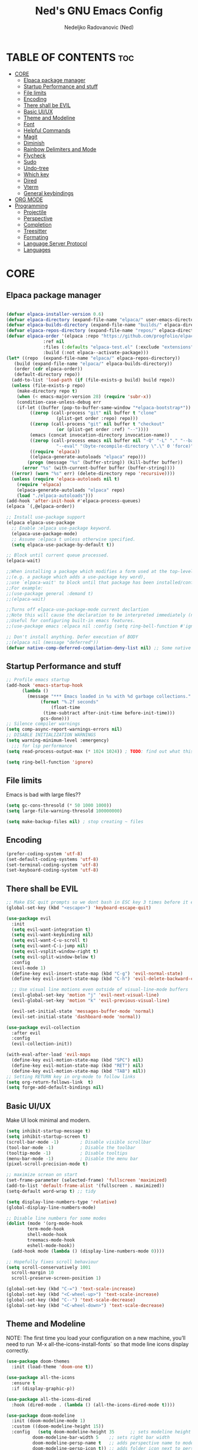 #+TITLE: Ned's GNU Emacs Config
#+AUTHOR: Nedeljko Radovanovic (Ned)
#+DESCRIPTION: Ned's personal Emacs config.
#+STARTUP: showeverything
#+OPTIONS: toc:2

* TABLE OF CONTENTS :toc:
- [[#core][CORE]]
  - [[#elpaca-package-manager][Elpaca package manager]]
  - [[#startup-performance-and-stuff][Startup Performance and stuff]]
  - [[#file-limits][File limits]]
  - [[#encoding][Encoding]]
  - [[#there-shall-be-evil][There shall be EVIL]]
  - [[#basic-uiux][Basic UI/UX]]
  - [[#theme-and-modeline][Theme and Modeline]]
  - [[#font][Font]]
  - [[#helpful-commands][Helpful Commands]]
  - [[#magit][Magit]]
  - [[#diminish][Diminish]]
  - [[#rainbow-delimiters-and-mode][Rainbow Delimiters and Mode]]
  - [[#flycheck][Flycheck]]
  - [[#sudo][Sudo]]
  - [[#undo-tree][Undo-tree]]
  - [[#which-key][Which key]]
  - [[#dired][Dired]]
  - [[#vterm][Vterm]]
  - [[#general-keybindings][General keybindings]]
- [[#org-mode][ORG MODE]]
- [[#programming][Programming]]
  - [[#projectile][Projectile]]
  - [[#perspective][Perspective]]
  - [[#completion][Completion]]
  - [[#treesitter][Treesitter]]
  - [[#formating][Formating]]
  - [[#language-server-protocol][Language Server Protocol]]
  - [[#languages][Languages]]

* CORE

** Elpaca package manager

#+begin_src emacs-lisp

  (defvar elpaca-installer-version 0.6)
  (defvar elpaca-directory (expand-file-name "elpaca/" user-emacs-directory))
  (defvar elpaca-builds-directory (expand-file-name "builds/" elpaca-directory))
  (defvar elpaca-repos-directory (expand-file-name "repos/" elpaca-directory))
  (defvar elpaca-order '(elpaca :repo "https://github.com/progfolio/elpaca.git"
				:ref nil
				:files (:defaults "elpaca-test.el" (:exclude "extensions"))
				:build (:not elpaca--activate-package)))
  (let* ((repo  (expand-file-name "elpaca/" elpaca-repos-directory))
	 (build (expand-file-name "elpaca/" elpaca-builds-directory))
	 (order (cdr elpaca-order))
	 (default-directory repo))
    (add-to-list 'load-path (if (file-exists-p build) build repo))
    (unless (file-exists-p repo)
      (make-directory repo t)
      (when (< emacs-major-version 28) (require 'subr-x))
      (condition-case-unless-debug err
	  (if-let ((buffer (pop-to-buffer-same-window "*elpaca-bootstrap*"))
		   ((zerop (call-process "git" nil buffer t "clone"
					 (plist-get order :repo) repo)))
		   ((zerop (call-process "git" nil buffer t "checkout"
					 (or (plist-get order :ref) "--"))))
		   (emacs (concat invocation-directory invocation-name))
		   ((zerop (call-process emacs nil buffer nil "-Q" "-L" "." "--batch"
					 "--eval" "(byte-recompile-directory \".\" 0 'force)")))
		   ((require 'elpaca))
		   ((elpaca-generate-autoloads "elpaca" repo)))
	      (progn (message "%s" (buffer-string)) (kill-buffer buffer))
	    (error "%s" (with-current-buffer buffer (buffer-string))))
	((error) (warn "%s" err) (delete-directory repo 'recursive))))
    (unless (require 'elpaca-autoloads nil t)
      (require 'elpaca)
      (elpaca-generate-autoloads "elpaca" repo)
      (load "./elpaca-autoloads")))
  (add-hook 'after-init-hook #'elpaca-process-queues)
  (elpaca `(,@elpaca-order))

  ;; Install use-package support
  (elpaca elpaca-use-package
    ;; Enable :elpaca use-package keyword.
    (elpaca-use-package-mode)
    ;; Assume :elpaca t unless otherwise specified.
    (setq elpaca-use-package-by-default t))

  ;; Block until current queue processed.
  (elpaca-wait)

  ;;When installing a package which modifies a form used at the top-level
  ;;(e.g. a package which adds a use-package key word),
  ;;use `elpaca-wait' to block until that package has been installed/configured.
  ;;For example:
  ;;(use-package general :demand t)
  ;;(elpaca-wait)

  ;;Turns off elpaca-use-package-mode current declartion
  ;;Note this will cause the declaration to be interpreted immediately (not deferred).
  ;;Useful for configuring built-in emacs features.
  ;;(use-package emacs :elpaca nil :config (setq ring-bell-function #'ignore))

  ;; Don't install anything. Defer execution of BODY
  ;;(elpaca nil (message "deferred"))
  (defvar native-comp-deferred-compilation-deny-list nil) ;; Some native stuff that I don't understand
#+end_src


** Startup Performance and stuff
#+begin_src emacs-lisp
  ;; Profile emacs startup
  (add-hook 'emacs-startup-hook
	    (lambda ()
	      (message "*** Emacs loaded in %s with %d garbage collections."
		       (format "%.2f seconds"
			       (float-time
				(time-subtract after-init-time before-init-time)))
		       gcs-done)))
  ;; Silence compiler warnings
  (setq comp-async-report-warnings-errors nil)
  ;; DISABLE INITIALIZATION WARNINGS
  (setq warning-minimum-level :emergency)
    ;;; for lsp performance
  (setq read-process-output-max (* 1024 1024)) ; TODO: find out what this is!

  (setq ring-bell-function 'ignore)
#+end_src


** File limits
Emacs is bad with large files??

#+begin_src emacs-lisp
  (setq gc-cons-thresold (* 50 1000 1000))
  (setq large-file-warning-thresold 100000000)

  (setq make-backup-files nil) ; stop creating ~ files
#+end_src


** Encoding

#+begin_src emacs-lisp
  (prefer-coding-system 'utf-8)
  (set-default-coding-systems 'utf-8)
  (set-terminal-coding-system 'utf-8)
  (set-keyboard-coding-system 'utf-8)
#+end_src

** There shall be EVIL
#+begin_src emacs-lisp
  ;; Make ESC quit prompts so we dont bash in ESC key 3 times before it exists anything....
  (global-set-key (kbd "<escape>") 'keyboard-escape-quit)

  (use-package evil
    :init
    (setq evil-want-integration t)
    (setq evil-want-keybinding nil)
    (setq evil-want-C-u-scroll t)
    (setq evil-want-C-i-jump nil)
    (setq evil-vsplit-window-right t)
    (setq evil-split-window-below t)
    :config
    (evil-mode 1)
    (define-key evil-insert-state-map (kbd "C-g") 'evil-normal-state)
    (define-key evil-insert-state-map (kbd "C-h") 'evil-delete-backward-char-and-join)

    ;; Use visual line motions even outside of visual-line-mode buffers
    (evil-global-set-key 'motion "j" 'evil-next-visual-line)
    (evil-global-set-key 'motion "k" 'evil-previous-visual-line)

    (evil-set-initial-state 'messages-buffer-mode 'normal)
    (evil-set-initial-state 'dashboard-mode 'normal))

  (use-package evil-collection
    :after evil
    :config
    (evil-collection-init))

  (with-eval-after-load 'evil-maps
    (define-key evil-motion-state-map (kbd "SPC") nil)
    (define-key evil-motion-state-map (kbd "RET") nil)
    (define-key evil-motion-state-map (kbd "TAB") nil))
  ;; Setting RETURN key in org-mode to follow links
  (setq org-return-follows-link  t)
  (setq forge-add-default-bindings nil)
#+end_src


** Basic UI/UX
Make UI look minimal and modern.

#+begin_src emacs-lisp
  (setq inhibit-startup-message t)
  (setq inhibit-startup-screen t)
  (scroll-bar-mode -1)        ; Disable visible scrollbar
  (tool-bar-mode -1)          ; Disable the toolbar
  (tooltip-mode -1)           ; Disable tooltips
  (menu-bar-mode -1)          ; Disable the menu bar
  (pixel-scroll-precision-mode t)

  ;; maximize screan on start
  (set-frame-parameter (selected-frame) 'fullscreen 'maximized)
  (add-to-list 'default-frame-alist '(fullscreen . maximized))
  (setq-default word-wrap t) ;; tidy

  (setq display-line-numbers-type 'relative)
  (global-display-line-numbers-mode)

  ;; Disable line numbers for some modes
  (dolist (mode '(org-mode-hook
		  term-mode-hook
		  shell-mode-hook
		  treemacs-mode-hook
		  eshell-mode-hook))
    (add-hook mode (lambda () (display-line-numbers-mode 0))))

  ;; Hopefully fixes scroll behaviour
  (setq scroll-conservatively 1001
	scroll-margin 10
	scroll-preserve-screen-position 1)

  (global-set-key (kbd "C-=") 'text-scale-increase)
  (global-set-key (kbd "<C-wheel-up>") 'text-scale-increase)
  (global-set-key (kbd "C--") 'text-scale-decrease)
  (global-set-key (kbd "<C-wheel-down>") 'text-scale-decrease)
#+end_src

** Theme and Modeline
NOTE: The first time you load your configuration on a new machine, you’ll need to run `M-x all-the-icons-install-fonts` so that mode line icons display correctly.
#+begin_src emacs-lisp
  (use-package doom-themes
    :init (load-theme 'doom-one t))

  (use-package all-the-icons
    :ensure t
    :if (display-graphic-p))

  (use-package all-the-icons-dired
    :hook (dired-mode . (lambda () (all-the-icons-dired-mode t))))

  (use-package doom-modeline
    :init (doom-modeline-mode 1)
    :custom ((doom-modeline-height 15))
    :config   (setq doom-modeline-height 35      ;; sets modeline height
		    doom-modeline-bar-width 5    ;; sets right bar width
		    doom-modeline-persp-name t   ;; adds perspective name to modeline
		    doom-modeline-persp-icon t)) ;; adds folder icon next to persp name
#+end_src

** Font

#+begin_src emacs-lisp
  (set-face-attribute 'default nil :font "Fira Code Retina")

  ;; Set the fixed pitch face
  (set-face-attribute 'fixed-pitch nil :font "Fira Code Retina")

  ;; Set the variable pitch face
  (set-face-attribute 'variable-pitch nil :font "Fira Code Retina" :weight 'regular)

  ;; Needed if using emacsclient CHECK THIS??
  (add-to-list 'default-frame-alist '(font . "Fira Code Retina"))
#+end_src

** Helpful Commands
Helpful adds a lot of very helpful (get it?) information to Emacs’ describe- command buffers.

#+begin_src emacs-lisp
  (use-package helpful
    :custom
    (counsel-describe-function-function #'helpful-callable)
    (counsel-describe-variable-function #'helpful-variable)
    :bind
    ([remap describe-function] . counsel-describe-function)
    ([remap describe-command] . helpful-command)
    ([remap describe-variable] . counsel-describe-variable)
    ([remap describe-key] . helpful-key))

  (fset 'yes-or-no-p 'y-or-n-p)

  (global-auto-revert-mode t)
  (add-hook 'before-save-hook 'whitespace-cleanup)
#+end_src

** Magit
True and only

#+begin_src emacs-lisp
  (use-package magit
    :commands (magit-status magit-get-current-branch)
    :custom
    (magit-display-buffer-function #'magit-display-buffer-same-window-except-diff-v1))

  (use-package forge)

  (use-package git-gutter-fringe
    :diminish
    :hook ((text-mode . git-gutter-mode)
	   (prog-mode . git-gutter-mode))
    :config
    (setq git-gutter:update-interval 0.5)
    (setq git-gutter:modified-sign "~")
    (setq git-gutter:added-sign "+")
    (setq git-gutter:deleted-sign "-")
    (set-face-foreground 'git-gutter:added "LightGreen")
    (set-face-foreground 'git-gutter:modified "LightGoldenrod")
    (set-face-foreground 'git-gutter:deleted "LightCoral"))
#+end_src

** Diminish

#+begin_src emacs-lisp
  (use-package diminish)
#+end_src

** Rainbow Delimiters and Mode

#+begin_src emacs-lisp
  (use-package rainbow-delimiters
    :hook ((emacs-lisp-mode . rainbow-delimiters-mode)
	   (clojure-mode . rainbow-delimiters-mode)))

  (use-package rainbow-mode
    :diminish
    :hook org-mode prog-mode)
#+end_src

** Flycheck

#+begin_src emacs-lisp
  (use-package flycheck
  :ensure t
  :defer t
  :diminish
  :init (global-flycheck-mode))
#+end_src

** Sudo

#+begin_src emacs-lisp
  (use-package sudo-edit)
#+end_src

** Undo-tree

#+begin_src emacs-lisp
  (use-package undo-tree
    :ensure t
    :config
    (global-undo-tree-mode t)
    (setq undo-tree-auto-save-history nil))
#+end_src

** Which key

#+begin_src emacs-lisp
  (use-package which-key
    :ensure t
    :init
    (which-key-mode 1)
    :config
    (setq which-key-idle-delay 0.3
	  which-key-separator " → " ))
#+end_src

** Dired

#+begin_src emacs-lisp
  (use-package dired-open
    :config
    (setq dired-open-extensions '(("gif" . "sxiv")
				  ("jpg" . "sxiv")
				  ("png" . "sxiv")
				  ("mkv" . "mpv")
				  ("mp4" . "mpv"))))

  (use-package peep-dired
    :after dired
    :hook (evil-normalize-keymaps . peep-dired-hook)
    :config
    (evil-define-key 'normal dired-mode-map (kbd "h") 'dired-up-directory)
    (evil-define-key 'normal dired-mode-map (kbd "l") 'dired-open-file) ; use dired-find-file instead if not using dired-open package
    (evil-define-key 'normal peep-dired-mode-map (kbd "j") 'peep-dired-next-file)
    (evil-define-key 'normal peep-dired-mode-map (kbd "k") 'peep-dired-prev-file))
#+end_src

** Vterm

#+begin_src emacs-lisp
  (use-package vterm
    :config
    (setq vterm-max-scrollback 50000)
    (defun evil-collection-vterm-escape-stay ()
      "Go back to normal state but don't move
  cursor backwards. Moving cursor backwards is the default vim behavior but it is
  not appropriate in some cases like terminals."
      (setq-local evil-move-cursor-back nil))

    (add-hook 'vterm-mode-hook #'evil-collection-vterm-escape-stay))

  (use-package vterm-toggle
  :after vterm
  :config
  ;; When running programs in Vterm and in 'normal' mode, make sure that ESC
  ;; kills the program as it would in most standard terminal programs.
  (evil-define-key 'normal vterm-mode-map (kbd "<escape>") 'vterm--self-insert)
  (setq vterm-toggle-fullscreen-p nil)
  (setq vterm-toggle-scope 'project)
  (add-to-list 'display-buffer-alist
	       '((lambda (buffer-or-name _)
		     (let ((buffer (get-buffer buffer-or-name)))
		       (with-current-buffer buffer
			 (or (equal major-mode 'vterm-mode)
			     (string-prefix-p vterm-buffer-name (buffer-name buffer))))))
		  (display-buffer-reuse-window display-buffer-at-bottom)
		  ;;(display-buffer-reuse-window display-buffer-in-direction)
		  ;;display-buffer-in-direction/direction/dedicated is added in emacs27
		  ;;(direction . bottom)
		  ;;(dedicated . t) ;dedicated is supported in emacs27
		  (reusable-frames . visible)
		  (window-height . 0.4))))
#+end_src

** General keybindings

#+begin_src emacs-lisp

    (use-package general
      :config
      (general-evil-setup)

      ;; set up 'SPC' as the global leader key
      (general-create-definer verde/leader-keys
	:states '(normal insert visual emacs)
	:keymaps 'override
	:prefix "SPC" ;; set leader
	:global-prefix "M-SPC") ;; access leader in insert mode

      (general-create-definer verde/local-leader-key
	:states '(normal visual)
	:keymaps 'override
	:prefix ",")

      ;; general
      (verde/leader-keys
	"SPC" '(execute-extended-command :wk "Counsel M-x")
	"=" '(perspective-map :wk "Worspace management") ;; Lists all the perspective keybindings
	"q q" '(evil-quit :wk "Gtfo"))
      ;; file navigation
      (verde/leader-keys
	"s" '(:ignore t :wk "Search")
	"." '(find-file :wk "Find file")
	"s s" '(consult-line :wk "Search line")
	"s l" '(consult-goto-line :wk "Search line")
	"s d" '(dictionary-search :wk "Search line")
	)

      (verde/leader-keys
	"b" '(:ignore t :wk "Bookmarks/Buffers")
	"b b" '(switch-to-buffer :wk "Switch to buffer")
	"b c" '(clone-indirect-buffer :wk "Create indirect buffer copy in a split")
	"b C" '(clone-indirect-buffer-other-window :wk "Clone indirect buffer in new window")
	"b d" '(bookmark-delete :wk "Delete bookmark")
	"b i" '(consult-buffer :wk "Ibuffer")
	"b k" '(kill-current-buffer :wk "Kill current buffer")
	"b K" '(kill-some-buffers :wk "Kill multiple buffers")
	"b l" '(list-bookmarks :wk "List bookmarks")
	"b m" '(bookmark-set :wk "Set bookmark")
	"b n" '(next-buffer :wk "Next buffer")
	"b p" '(previous-buffer :wk "Previous buffer")
	"b r" '(revert-buffer :wk "Reload buffer")
	"b R" '(rename-buffer :wk "Rename buffer")
	"b s" '(basic-save-buffer :wk "Save buffer")
	"b S" '(save-some-buffers :wk "Save multiple buffers")
	"b w" '(bookmark-save :wk "Save current bookmarks to bookmark file"))
      ;; magit
      (verde/leader-keys
	"g" '(:ignore t :wk "Git/Goto")
	"g g" '(magit-status :wk "Git"))

      ;; magit
      (verde/leader-keys
	"h" '(:ignore t :wk "Help")
	"h v" '(describe-variable :wk "Describe variable")
	"h f" '(describe-function :wk "Describe variable")
	"h r" '(:ignore t :wk "Reload")
	"h r r" '((lambda () (interactive)
		    (load-file "~/.config/emacs/init.el")
		    (ignore (elpaca-process-queues)))
		  :wk "Reload emacs config"))

      ;; files
      (verde/leader-keys
	"f" '(:ignore t :wk "Files")
	"f r" '(consult-recent-file :wk "Recent files")
	"f u" '(sudo-edit-find-file :wk "Sudo find file")
	"f U" '(sudo-edit :wk "Sudo edit file")
	"f c" '((lambda () (interactive)
		  (find-file "~/.config/emacs/config.org"))
		:wk "Open emacs config.org")
	"f P" '((lambda () (interactive)
		  (dired "~/.config/emacs/"))
		:wk "Open user-emacs-directory in dired"))
      ;; projectile
      (verde/leader-keys
	"p" '(projectile-command-map :wk "Projectile"))
      ;; dired
      (verde/leader-keys
	"d" '(:ignore t :wk "Dired")
	"d d" '(dired :wk "Open dired")
	"d j" '(dired-jump :wk "Dired jump to current")
	"d p" '(peep-dired :wk "Peep-dired"))
      ;; open
      (verde/leader-keys
	"o" '(:ignore t :wk "Open/Toggle")
	"o t" '(vterm-toggle :wk "Toggle Vterm")
	"o e" '(vterm-toggle :wk "Toggle Treemacs"))

      )

#+end_src

* ORG MODE

#+begin_src emacs-lisp
  (use-package toc-org
    :commands toc-org-enable
    :init (add-hook 'org-mode-hook 'toc-org-enable))

  (use-package org-bullets
    :after org
    :hook (org-mode . org-bullets-mode)
    :custom
    (org-bullets-bullet-list '("◉" "○" "●" "○" "●" "○" "●")))

  (defun verde/org-mode-visual-fill ()
    (setq visual-fill-column-width 100
	  visual-fill-column-center-text t)
    (visual-fill-column-mode 1))

  (use-package visual-fill-column
    :hook (org-mode . verde/org-mode-visual-fill))

#+end_src

* Programming

** Projectile

#+begin_src emacs-lisp
  (use-package projectile
    :config
    (projectile-mode 1)
    (setq projectile-sort-order 'recentf)
    (setq projectile-enable-caching t)
    (setq projectile-switch-project-action #'projectile-dired))
#+end_src

** Perspective

#+begin_src emacs-lisp
  (use-package perspective
    :custom
    ;; NOTE! I have also set 'SCP =' to open the perspective menu.
    ;; I'm only setting the additional binding because setting it
    ;; helps suppress an annoying warning message.
    (persp-mode-prefix-key (kbd "C-c M-p"))
    :init
    (persp-mode)
    :config
    ;; Sets a file to write to when we save states
    (setq persp-state-default-file "~/.config/emacs/sessions"))

  ;; This will group buffers by persp-name in ibuffer.
  (add-hook 'ibuffer-hook
	    (lambda ()
	      (persp-ibuffer-set-filter-groups)
	      (unless (eq ibuffer-sorting-mode 'alphabetic)
		(ibuffer-do-sort-by-alphabetic))))

  ;; Automatically save perspective states to file when Emacs exits.
  (add-hook 'kill-emacs-hook #'persp-state-save)

#+end_src


** Completion

#+begin_src emacs-lisp
  (use-package corfu
    :ensure t
    :init
    (global-corfu-mode)
    :custom
    (corfu-auto t)
    (corfu-auto-delay 0)
    (corfu-auto-prefix 0)
    (corfu-auto-prefix 0))

  (use-package vertico
    :ensure t
    :custom
    (vertico-cycle t)
    (read-buffer-completion-ignore-case t)
    (read-file-name-completion-ignore-case t)
    (completion-styles '(basic substring partial-completion flex orderless))

    :init
    (vertico-mode)
    ;; Different scroll margin
    ;; (setq vertico-scroll-margin 0)

    ;; Show more candidates
    (setq vertico-count 20)

    ;; Grow and shrink the Vertico minibuffer
    (setq vertico-resize t)

    ;; Optionally enable cycling for `vertico-next` and `vertico-previous`.
    (setq vertico-cycle t))

  (use-package consult
    :ensure t
    :hook (completion-list-mode . consult-preview-at-point-mode)
    :config
    (recentf-mode 1)
    (setq read-buffer-completion-ignore-case t
	  read-file-name-completion-ignore-case t
	  completion-ignore-case t))

  (use-package embark
    :diminish
    :ensure t
    :bind
    (("C-." . embark-act)
     ("C-;" . embark-dwim)
     ("C-h B" . embark-bindings))
    :init
    (setq prefix-help-command #'embark-prefix-help-command)
    (add-hook 'eldoc-documentation-functions #'embark-eldoc-first-target)
    :config
    (add-to-list 'display-buffer-alist
		 '("\\'\\*Embark Collect \\(Live\\|Completions\\)\\*"
		   nil
		   (window-parameters (mode-line-format . none)))))

  (use-package embark-consult
    :diminish
    :ensure t
    :hook
    (embark-collect-mode . consult-preview-at-point-mode))

  (use-package marginalia
    :after vertico
    :ensure t
    :init
    (marginalia-mode))

  (use-package orderless
    :ensure t
    :init
    ;; Configure a custom style dispatcher (see the Consult wiki)
    ;; (setq orderless-style-dispatchers '(+orderless-consult-dispatch orderless-affix-dispatch)
    ;;       orderless-component-separator #'orderless-escapable-split-on-space)
    (setq completion-styles '(orderless basic)
	  read-buffer-completion-ignore-case t
	  completion-category-defaults nil
	  completion-category-overrides '((file (styles partial-completion)))))
#+end_src

** Treesitter

#+begin_src emacs-lisp

  (use-package tree-sitter)
  (use-package tree-sitter-langs)

#+end_src

** Formating

#+begin_src emacs-lisp
  (use-package format-all
  :init
  (add-hook 'prog-mode-hook 'format-all-mode))
#+end_src

** Language Server Protocol

#+begin_src emacs-lisp
  (use-package lsp-mode
  :commands
  (lsp lsp-deferred)
  :hook
  ((lsp-mode . (lambda () (setq-local evil-lookup-func #'lsp-describe-thing-at-point)))
   (lsp-mode . lsp-enable-which-key-integration))
  :general
  (verde/leader-key
    :states 'normal
    :keymaps 'lsp-mode-map
   ;; LSP
   "g"   '(:ignore t :which-key "goto")
   "g t" '(lsp-find-type-definition :which-key "type definition")
   ;; lsp find
   "g d" '(lsp-find-definition :which-key "definition")
   "g r" '(lsp-find-references :which-key "reference")
   "g i" '(lsp-find-implementation :which-key "implementation")
   ;; lsp format
   "c"   '(:ignore t :which-key "code")
   "c f"  '(:ignore t :which-key "format")
   "c f b" 'lsp-format-buffer
   "c f r" 'lsp-format-region

   "rn"  'lsp-rename
    )
  :init
  (setq lsp-restart 'ignore)
  (setq lsp-eldoc-enable-hover t)
  (setq lsp-enable-file-watchers nil)
  (setq lsp-signature-auto-activate nil)
  (setq lsp-modeline-diagnostics-enable t)
  (setq lsp-keep-workspace-alive nil)
  (setq lsp-auto-execute-action nil)
  (setq lsp-before-save-edits nil)
  (setq lsp-headerline-breadcrumb-enable nil)
  (setq lsp-diagnostics-provider :flycheck))

  (use-package lsp-ui
  :hook
  ((lsp-mode . lsp-ui-mode)
   ;; (lsp-mode . (lambda () (setq-local evil-goto-definition-functions '(lambda (&rest args) (lsp-ui-peek-find-definitions)))))
   )
  ;; :bind
  ;; (:map lsp-ui-mode-map
  ;;       ([remap lsp-find-references] . lsp-ui-peek-find-references))
  :general
  (verde/local-leader-key
   "h" 'lsp-ui-doc-show
   "H" 'lsp-ui-doc-hide)
  (lsp-ui-peek-mode-map
   :states 'normal
   "C-j" 'lsp-ui-peek--select-next
   "C-k" 'lsp-ui-peek--select-prev)
  (outline-mode-map
   :states 'normal
   "C-j" 'nil
   "C-k" 'nil)
  :init
  (setq lsp-ui-doc-show-with-cursor t)
  (setq lsp-ui-doc-show-with-mouse nil)
  (setq lsp-ui-peek-always-show t)
  (setq lsp-ui-peek-fontify 'always))

  (use-package lsp-treemacs
  :after lsp
  :custom
  (lsp-treemacs-theme "doom-colors")
  (treemacs-width 35)
  (treemacs-git-mode 'extended)
  (treemacs-git-display-mode 'treemacs-git-display-mode-git-status)
  (treemacs-show-hidden-files t)
  (treemacs-silent-refresh t)
  (treemacs-silent-filewatch t)
  (treemacs-collapse-dirs 0)
  (treemacs-filewatch-mode 'deferred))
#+end_src

** Languages

*** Typescript

#+begin_src emacs-lisp
(use-package typescript-mode
  :mode "\\.ts\\'"
  :hook (typescript-mode . lsp-deferred)
  :config
  (setq typescript-indent-level 2))
#+end_src
